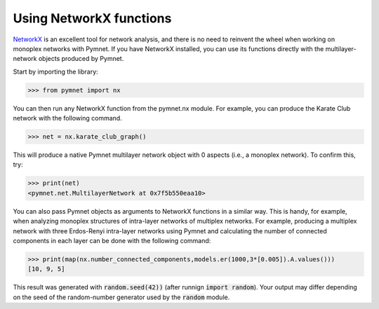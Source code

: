 Using NetworkX functions
========================

`NetworkX <https://networkx.github.io/>`_ is an excellent tool for network analysis, and there is no need to reinvent the wheel when working on monoplex networks with Pymnet. If you have NetworkX installed, you can use its functions directly with the multilayer-network objects produced by Pymnet.

Start by importing the library:

>>> from pymnet import nx

You can then run any NetworkX function from the pymnet.nx module. For example, you can produce the Karate Club network with the following command.

>>> net = nx.karate_club_graph()

This will produce a native Pymnet multilayer network object with 0 aspects (i.e., a monoplex network). To confirm this, try:

>>> print(net)
<pymnet.net.MultilayerNetwork at 0x7f5b550eaa10>

You can also pass Pymnet objects as arguments to NetworkX functions in a similar way. This is handy, for example, when analyzing monoplex structures of intra-layer networks of multiplex networks. For example, producing a multiplex network with three Erdos-Renyi intra-layer networks using Pymnet and calculating the number of connected components in each layer can be done with the following command:

>>> print(map(nx.number_connected_components,models.er(1000,3*[0.005]).A.values()))
[10, 9, 5]

This result was generated with :code:`random.seed(42))` (after runnign :code:`import random`).
Your output may differ depending on the seed of the random-number generator used by the :code:`random` module.
